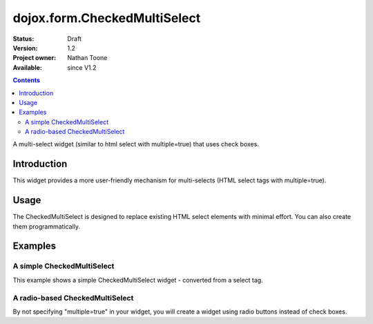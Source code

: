 .. _dojox/form/CheckedMultiSelect:

dojox.form.CheckedMultiSelect
=============================

:Status: Draft
:Version: 1.2
:Project owner: Nathan Toone
:Available: since V1.2

.. contents::
   :depth: 2

A multi-select widget (similar to html select with multiple=true) that uses check boxes.

============
Introduction
============

This widget provides a more user-friendly mechanism for multi-selects (HTML select tags with multiple=true).


=====
Usage
=====

The CheckedMultiSelect is designed to replace existing HTML select elements with minimal effort.  You can also create them programmatically.


========
Examples
========

A simple CheckedMultiSelect
---------------------------

This example shows a simple CheckedMultiSelect widget - converted from a select tag.

.. code-example ::

  .. js ::

    <script>
      dojo.require("dojox.form.CheckedMultiSelect");
    </script>

  .. html ::

    <select multiple="true" name="multiselect" dojoType="dojox.form.CheckedMultiSelect">
          <option value="TN">Tennessee</option>
          <option value="VA" selected="selected">Virginia</option>
          <option value="WA" selected="selected">Washington</option>
          <option value="FL">Florida</option>
          <option value="CA">California</option>
     </select>

  .. css ::

    <style type="text/css">
      @import "{{baseUrl}}dojox/form/resources/CheckedMultiSelect.css";
    </style>

A radio-based CheckedMultiSelect
--------------------------------

By not specifying "multiple=true" in your widget, you will create a widget using radio buttons instead of check boxes.

.. code-example ::

  .. js ::

    <script>
      dojo.require("dojox.form.CheckedMultiSelect");
    </script>

  .. html ::

    <select data-dojo-id="ss1" name="ss1" data-dojo-type="dojox.form.CheckedMultiSelect">
          <option value="TN">Tennessee</option>
          <option value="VA" selected="selected">Virginia</option>
          <option value="WA">Washington</option>
          <option value="FL">Florida</option>
          <option value="CA">California</option>
    </select>

  .. css ::

    <style type="text/css">
      @import "{{baseUrl}}dojox/form/resources/CheckedMultiSelect.css";
    </style>
